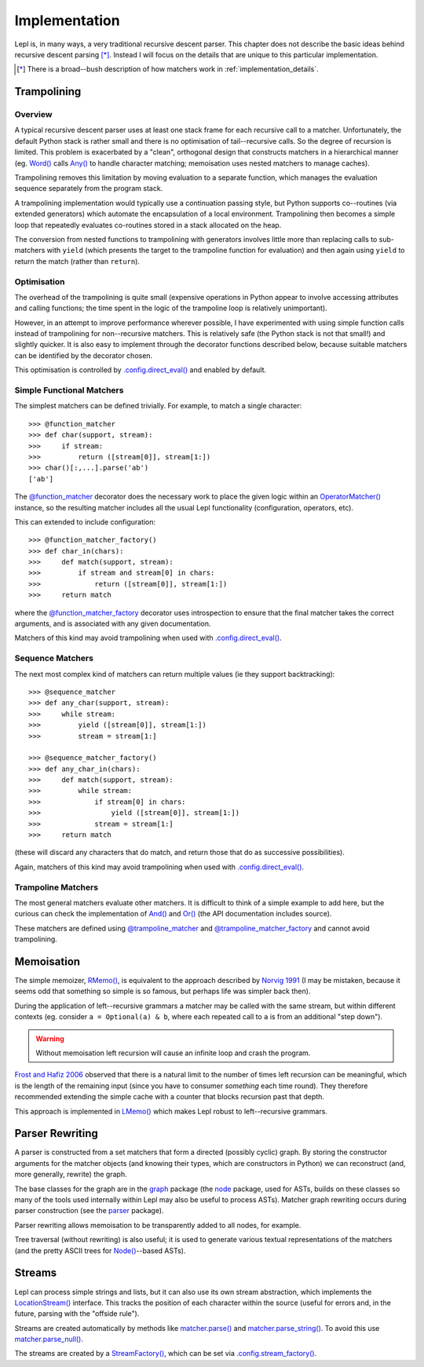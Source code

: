 
.. index:: recursive descent, generators, stack, parser combinators, implementation
.. _implementation:

Implementation
==============

Lepl is, in many ways, a very traditional recursive descent parser.  This
chapter does not describe the basic ideas behind recursive descent parsing
[*]_.  Instead I will focus on the details that are unique to this particular
implementation.

.. [*] There is a broad--bush description of how matchers work in
       :ref:`implementation_details`.
   

.. index:: trampolining
.. _trampolining:

Trampolining
------------

Overview
~~~~~~~~

A typical recursive descent parser uses at least one stack frame for each
recursive call to a matcher.  Unfortunately, the default Python stack is
rather small and there is no optimisation of tail--recursive calls.  So the
degree of recursion is limited.  This problem is exacerbated by a "clean",
orthogonal design that constructs matchers in a hierarchical manner
(eg. `Word() <api/redirect.html#lepl.matchers.derived.Word>`_ calls `Any()
<api/redirect.html#lepl.Any>`_ to handle character matching; memoisation uses
nested matchers to manage caches).

Trampolining removes this limitation by moving evaluation to a separate
function, which manages the evaluation sequence separately from the program
stack.

A trampolining implementation would typically use a continuation passing
style, but Python supports co--routines (via extended generators) which
automate the encapsulation of a local environment.  Trampolining then becomes
a simple loop that repeatedly evaluates co-routines stored in a stack
allocated on the heap.

The conversion from nested functions to trampolining with generators involves
little more than replacing calls to sub-matchers with ``yield`` (which
presents the target to the trampoline function for evaluation) and then again
using ``yield`` to return the match (rather than ``return``).

.. index:: direct_eval(), no_direct_eval()

Optimisation
~~~~~~~~~~~~

The overhead of the trampolining is quite small (expensive operations in
Python appear to involve accessing attributes and calling functions; the time
spent in the logic of the trampoline loop is relatively unimportant).

However, in an attempt to improve performance wherever possible, I have
experimented with using simple function calls instead of trampolining for
non--recursive matchers.  This is relatively safe (the Python stack is not
that small!) and slightly quicker.  It is also easy to implement through the
decorator functions described below, because suitable matchers can be
identified by the decorator chosen.

This optimisation is controlled by `.config.direct_eval()
<api/redirect.html#lepl.core.config.ConfigBuilder.direct_eval>`_ and enabled
by default.

.. index:: @function_matcher, @function_matcher_factory, function_matcher, function_matcher_factory
.. _new_matchers:

Simple Functional Matchers
~~~~~~~~~~~~~~~~~~~~~~~~~~

The simplest matchers can be defined trivially.  For example, to match a
single character::

  >>> @function_matcher
  >>> def char(support, stream):
  >>>     if stream:
  >>>         return ([stream[0]], stream[1:])
  >>> char()[:,...].parse('ab')
  ['ab']

The `@function_matcher
<api/redirect.html#lepl.matchers.support.function_matcher>`_ decorator does
the necessary work to place the given logic within an `OperatorMatcher()
<api/redirect.html#lepl.matchers.support.OperatorMatcher>`_ instance, so the
resulting matcher includes all the usual Lepl functionality (configuration,
operators, etc).

This can extended to include configuration::

  >>> @function_matcher_factory()
  >>> def char_in(chars):
  >>>     def match(support, stream):
  >>>         if stream and stream[0] in chars:
  >>>             return ([stream[0]], stream[1:])
  >>>     return match

where the `@function_matcher_factory
<api/redirect.html#lepl.matchers.support.function_matcher_factory>`_ decorator
uses introspection to ensure that the final matcher takes the correct
arguments, and is associated with any given documentation.

Matchers of this kind may avoid trampolining when used with
`.config.direct_eval()
<api/redirect.html#lepl.core.config.ConfigBuilder.direct_eval>`_.

.. index:: @sequence_matcher, @sequence_matcher_factory, sequence_matcher, sequence_matcher_factory

Sequence Matchers
~~~~~~~~~~~~~~~~~

The next most complex kind of matchers can return multiple values (ie they
support backtracking)::

  >>> @sequence_matcher
  >>> def any_char(support, stream):
  >>>     while stream:
  >>>         yield ([stream[0]], stream[1:])
  >>>         stream = stream[1:]

  >>> @sequence_matcher_factory()
  >>> def any_char_in(chars):
  >>>     def match(support, stream):
  >>>         while stream:
  >>>             if stream[0] in chars:
  >>>                 yield ([stream[0]], stream[1:])
  >>>             stream = stream[1:]
  >>>     return match

(these will discard any characters that do match, and return those that do as
successive possibilities).

Again, matchers of this kind may avoid trampolining when used with
`.config.direct_eval()
<api/redirect.html#lepl.core.config.ConfigBuilder.direct_eval>`_.

.. index:: @trampoline_matcher, @trampoline_matcher_factory, trampoline_matcher, trampoline_matcher_factory

Trampoline Matchers
~~~~~~~~~~~~~~~~~~~

The most general matchers evaluate other matchers.  It is difficult to think
of a simple example to add here, but the curious can check the implementation
of `And() <api/redirect.html#lepl.matchers.combine.And>`_ and `Or()
<api/redirect.html#lepl.matchers.combine.Or>`_ (the API documentation includes
source).

These matchers are defined using `@trampoline_matcher
<api/redirect.html#lepl.matchers.support.trampoline_matcher>`_ and
`@trampoline_matcher_factory
<api/redirect.html#lepl.matchers.support.trampoline_matcher_factory>`_ and
cannot avoid trampolining.

.. index:: memoisation, Norvig, Frost, Hafiz, left-recursion
.. _memoisation_impl:

Memoisation
-----------

The simple memoizer, `RMemo() <api/redirect.html#lepl.matchers.memo.RMemo>`_, is
equivalent to the approach described by `Norvig 1991
<http://acl.ldc.upenn.edu/J/J91/J91-1004.pdf>`_ (I may be mistaken, because it
seems odd that something so simple is so famous, but perhaps life was simpler
back then).

During the application of left--recursive grammars a matcher may be called with
the same stream, but within different contexts (eg. consider ``a = Optional(a)
& b``, where each repeated call to ``a`` is from an additional "step down").

.. warning::

   Without memoisation left recursion will cause an infinite loop and crash the
   program.

`Frost and Hafiz 2006 <http://www.cs.uwindsor.ca/~hafiz/p46-frost.pdf>`_
observed that there is a natural limit to the number of times left recursion
can be meaningful, which is the length of the remaining input (since you have
to consumer `something` each time round).  They therefore recommended
extending the simple cache with a counter that blocks recursion past that
depth.

This approach is implemented in `LMemo()
<api/redirect.html#lepl.matchers.memo.LMemo>`_ which makes Lepl robust to
left--recursive grammars.


.. index:: rewriting, graph, flattening

Parser Rewriting
----------------

A parser is constructed from a set matchers that form a directed (possibly
cyclic) graph.  By storing the constructor arguments for the matcher objects
(and knowing their types, which are constructors in Python) we can reconstruct
(and, more generally, rewrite) the graph.

The base classes for the graph are in the `graph
<api/redirect.html#lepl.graph>`_ package (the `node
<api/redirect.html#lepl.node>`_ package, used for ASTs, builds on these
classes so many of the tools used internally within Lepl may also be useful to
process ASTs).  Matcher graph rewriting occurs during parser construction
(see the `parser <api/redirect.html#lepl.parser>`_ package).

Parser rewriting allows memoisation to be transparently added to all nodes,
for example.

Tree traversal (without rewriting) is also useful; it is used to generate
various textual representations of the matchers (and the pretty ASCII trees
for `Node() <api/redirect.html#lepl.support.node.Node>`_--based ASTs).


.. index:: streams, SimpleStream(), LocationStream(), StreamFactory()
.. _streams:

Streams
-------

Lepl can process simple strings and lists, but it can also use its own stream
abstraction, which implements the `LocationStream()
<api/redirect.html#lepl.stream.LocationStream>`_ interface.  This tracks the
position of each character within the source (useful for errors and, in the
future, parsing with the "offside rule").

Streams are created automatically by methods like `matcher.parse() <api/redirect.html#lepl.core.config.ParserMixin.parse>`_ and
`matcher.parse_string() <api/redirect.html#lepl.core.config.ParserMixin.parse_string>`_.  To avoid this use `matcher.parse_null() <api/redirect.html#lepl.core.config.ParserMixin.parse_null>`_.

The streams are created by a `StreamFactory()
<api/redirect.html#lepl.stream.stream.StreamFactory>`_, which can be set via
`.config.stream_factory() <api/redirect.html#lepl.core.config.ConfigBuilder.stream_factory>`_.
